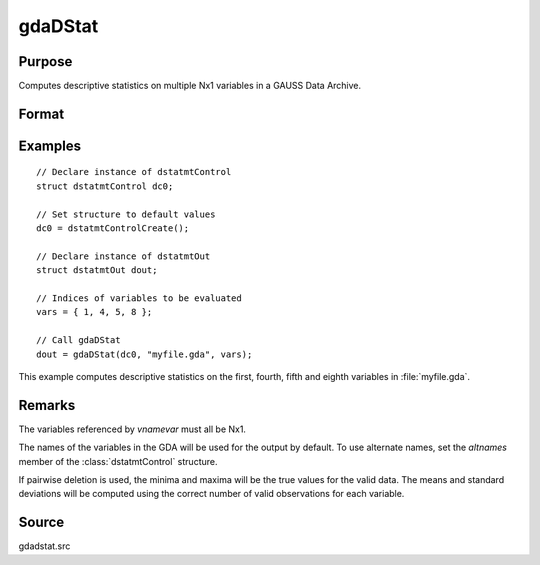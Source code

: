 
gdaDStat
==============================================

Purpose
----------------

Computes descriptive statistics on multiple Nx1 variables in a GAUSS Data Archive.

Format
----------------
.. function:: dout = gdaDStat(dc0, filename, vnamevar)

    :param dc0: an instance of a :class:`dstatmtControl` structure with the following members:

        .. list-table::
            :widths: auto

            * - *dc0.altnames*
              - Kx1 string array of alternate variable names for the output. Default = ``""``
            * - *dc0.maxbytes*
              - scalar, the maximum number of bytes to be read per iteration of the read loop. Default = 1e9.
            * - *dc0.maxvec*
              - scalar, the largest number of elements allowed in any one matrix. Default = 20000.
            * - *dc0.miss*
              - scalar, one of the following:

                  :0: There are no missing values (fastest).
                  :1: Listwise deletion, drop a row if any missings occur in it.
                  :2: Pairwise deletion.

                Default = 0.

            * - *dc0.output*
              - scalar, one of the following:

                  :0: Do not print output table.
                  :1: Print output table.

                Default = 1.

            * - *dc0.row*
              - scalar, the number of rows of *vnamevar* to be read per iteration of the read loop. If 0, (default) the number of rows will be calculated using *dc0.maxbytes* and *dc0.maxvec*.

    :type dc0: struct

    :param filename: name of data file.
    :type filename: string

    :param vnamevar: names of variables or indices of variables.
    :type vnamevar: Kx1 string array or Kx1 vector

    :return dout: instance of :class:`dstatmtOut` struct with the following members:

        .. list-table::
            :widths: auto

            * - *dout.vnames*
              - Kx1 string array, the names of the variables used in the statistics.
            * - *dout.mean*
              - Kx1 vector, means.
            * - *dout.var*
              - Kx1 vector, variance.
            * - *dout.std*
              - Kx1 vector, standard deviation.
            * - *dout.min*
              - Kx1 vector, minima.
            * - *dout.max*
              - Kx1 vector, maxima.
            * - *dout.valid*
              - Kx1 vector, the number of valid cases.
            * - *dout.missing*
              - Kx1 vector, the number of missing cases.
            * - *dout.errcode*
              - scalar, error code, 0 if successful, or one of the following:

                  :1: No GDA indicated.
                  :4: Not implemented for complex data.
                  :5: Variable must be type matrix.
                  :6: Too many variables specified.
                  :7: Too many missings - no data left after packing.
                  :8: Name variable wrong size.
                  :9: *altnames* member of :class:`dstatmtControl` structure wrong size.
                  :11: Data read error.

    :rtype dout: struct

Examples
----------------

::

    // Declare instance of dstatmtControl
    struct dstatmtControl dc0;

    // Set structure to default values
    dc0 = dstatmtControlCreate();

    // Declare instance of dstatmtOut
    struct dstatmtOut dout;

    // Indices of variables to be evaluated
    vars = { 1, 4, 5, 8 };

    // Call gdaDStat
    dout = gdaDStat(dc0, "myfile.gda", vars);

This example computes descriptive statistics on the
first, fourth, fifth and eighth variables in :file:`myfile.gda`.

Remarks
-------

The variables referenced by *vnamevar* must all be Nx1.

The names of the variables in the GDA will be used for the output by
default. To use alternate names, set the *altnames* member of the
:class:`dstatmtControl` structure.

If pairwise deletion is used, the minima and maxima will be the true
values for the valid data. The means and standard deviations will be
computed using the correct number of valid observations for each
variable.


Source
------

gdadstat.src

.. seealso:: Functions :func:`gdaDStatMat`, :func:`dstatmtControlCreate`
